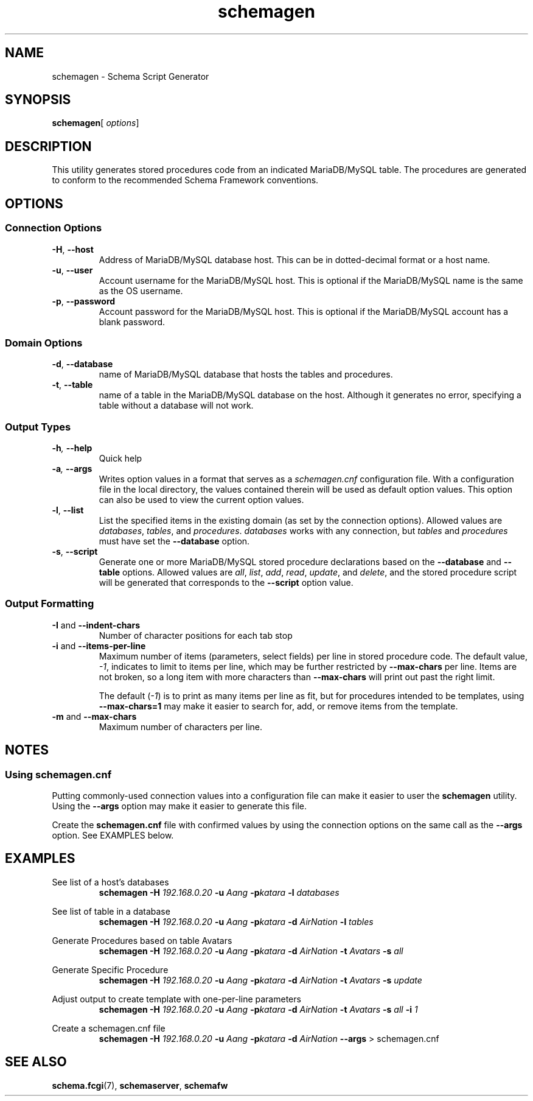 .de dname
. nop MariaDB/MySQL
..
./"
./"
.TH schemagen 1 "28 October 2021" "Version 0.5"
./"
./"
.SH NAME
schemagen \- Schema Script Generator
./"
./"
.SH SYNOPSIS
.BR schemagen [
.IR options ]
./"
./"
.SH DESCRIPTION
This utility generates stored procedures code from an indicated
.dname
table.  The procedures are generated to conform to the recommended Schema
Framework conventions.
./"
./"
.SH OPTIONS
./"
./"
.SS Connection Options
.TP
.BR \-H ", " \-\-host
Address of 
.dname
database host.  This can be in dotted-decimal format or a host name.
.TP
.BR \-u ", " \-\-user
Account username for the
.dname
host. This is optional if the
.dname
name is the same as the OS username.
.TP
.BR \-p ", " \-\-password
Account password for the
.dname
host.  This is optional if the
.dname
account has a blank password.
./"
./"
.SS Domain Options
.TP
.BR \-d ", " \-\-database
name of
.dname
database that hosts the tables and procedures.
.TP
.BR \-t ", " \-\-table
name of a table in the
.dname
database on the host.  Although it generates no
error, specifying a table without a database will not work.
./"
./"
.SS Output Types
.TP
.BI \-h ", " \-\-help
Quick help
.TP
.BI \-a ", " \-\-args
Writes option values in a format that serves as a
.I schemagen.cnf
configuration file.  With a configuration file in the local directory, the values
contained therein will be used as default option values.  This option can also be
used to view the current option values.
.TP
.BR \-l ", " \-\-list
List the specified items in the existing domain (as set by the connection options).
Allowed values are
.IR databases ", " tables ", and " procedures .
.I databases
works with any connection, but 
.IR tables " and " procedures
must have set the
.BR \-\-database " option."
.TP
.BR \-s ", " \-\-script
Generate one or more
.dname
stored procedure declarations based on the
.BR \-\-database " and " \-\-table
options.  Allowed values are
.IR all ", " list ", " add ", " read ", " update ", and " delete ,
and the stored procedure script will be generated that corresponds
to the
.B \-\-script
option value.
./"
./"
.SS Output Formatting
.TP
.BR \-I " and " \-\-indent-chars
Number of character positions for each tab stop
.TP
.BR \-i " and " \-\-items-per-line
Maximum number of items (parameters, select fields) per line in
stored procedure code.  The default value,
.IR -1 ,
indicates to limit to items per line, which may be further restricted
by
.B \-\-max-chars
per line.  Items are not broken, so a long item with more characters
than
.B \-\-max-chars
will print out past the right limit.

The default
.RI ( -1 )
is to print as many items per line as fit, but for
procedures intended to be templates, using
.B \-\-max-chars=1
may make it easier to search for, add, or remove items from the template.

.TP
.BR \-m " and " \-\-max-chars
Maximum number of characters per line.

.SH NOTES
.SS Using schemagen.cnf
Putting commonly-used connection values into a configuration file
can make it easier to user the
.B schemagen
utility.  Using the
.B \-\-args
option may make it easier to generate this file.

Create the
.B schemagen.cnf
file with confirmed values by using the connection options on the same
call as the
.B \-\-args
option.  See EXAMPLES below.


./"
./"
.ds aang_nd \fBschemagen -H \fI192.168.0.20\fB -u \fIAang\fB -p\fIkatara\fR
.ds aang \fBschemagen -H \fI192.168.0.20\fB -u \fIAang\fB -p\fIkatara \fB-d \fIAirNation\fR
.SH EXAMPLES

See list of a host's databases
.RS
\*[aang_nd] \fB-l \fIdatabases\fR
.RE

See list of table in a database
.RS
\*[aang] \fB-l \fItables\fR
.RE

Generate Procedures based on table Avatars
.RS
\*[aang] \fB-t\fI Avatars \fB-s \fIall\fR
.RE

Generate Specific Procedure
.RS
\*[aang] \fB-t\fI Avatars \fB-s \fIupdate\fR
.RE

Adjust output to create template with one-per-line parameters
.RS
\*[aang] \fB-t\fI Avatars \fB-s \fIall \fB-i \fI1\fR
.RE

Create a schemagen.cnf file
.RS
\*[aang] \fB--args\fR > schemagen.cnf
.RE


./"
./"
.SH SEE ALSO
.TP
.BR schema.fcgi "(7), " schemaserver ", " schemafw
